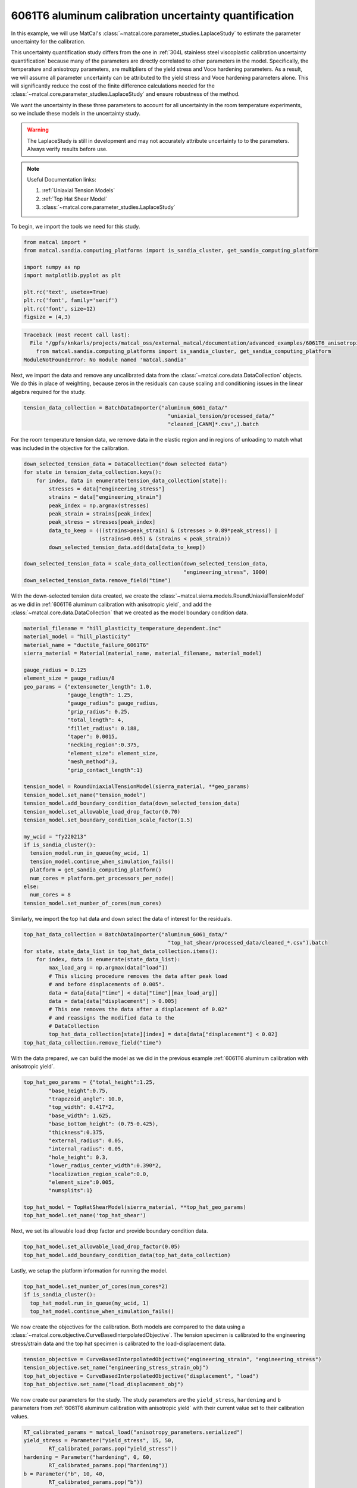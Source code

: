 
.. DO NOT EDIT.
.. THIS FILE WAS AUTOMATICALLY GENERATED BY SPHINX-GALLERY.
.. TO MAKE CHANGES, EDIT THE SOURCE PYTHON FILE:
.. "advanced_examples/6061T6_anisotropic_calibration/plot_6061T6_h_laplace_study.py"
.. LINE NUMBERS ARE GIVEN BELOW.

.. only:: html

    .. note::
        :class: sphx-glr-download-link-note

        :ref:`Go to the end <sphx_glr_download_advanced_examples_6061T6_anisotropic_calibration_plot_6061T6_h_laplace_study.py>`
        to download the full example code.

.. rst-class:: sphx-glr-example-title

.. _sphx_glr_advanced_examples_6061T6_anisotropic_calibration_plot_6061T6_h_laplace_study.py:


6061T6 aluminum calibration uncertainty quantification
------------------------------------------------------
In this example, we will use MatCal's :class:`~matcal.core.parameter_studies.LaplaceStudy`
to estimate the parameter uncertainty for the calibration. 

This uncertainty quantification study differs from 
the one in :ref:`304L stainless steel viscoplastic calibration uncertainty quantification`
because many of the parameters are directly correlated to other parameters in the 
model. Specifically, the temperature and anisotropy parameters, are 
multipliers of the yield stress and Voce hardening parameters. As a result,
we will assume all parameter uncertainty can be attributed to
the yield stress and Voce hardening parameters alone. This will significantly 
reduce the cost of the finite difference calculations needed 
for the :class:`~matcal.core.parameter_studies.LaplaceStudy` and ensure robustness 
of the method. 

We want the uncertainty 
in these three parameters to account for all uncertainty in the room temperature experiments, 
so we include these models in the uncertainty study. 

.. warning::
    The LaplaceStudy is still in development and may not accurately attribute uncertainty to 
    to the parameters. Always verify results before use.

.. note::
    Useful Documentation links:

    #. :ref:`Uniaxial Tension Models`
    #. :ref:`Top Hat Shear Model`
    #. :class:`~matcal.core.parameter_studies.LaplaceStudy`
            
To begin, we import the tools we need for this study.

.. GENERATED FROM PYTHON SOURCE LINES 35-47

.. code-block:: Python


    from matcal import *
    from matcal.sandia.computing_platforms import is_sandia_cluster, get_sandia_computing_platform

    import numpy as np
    import matplotlib.pyplot as plt

    plt.rc('text', usetex=True)
    plt.rc('font', family='serif')
    plt.rc('font', size=12)
    figsize = (4,3)



.. rst-class:: sphx-glr-script-out

.. code-block:: pytb

    Traceback (most recent call last):
      File "/gpfs/knkarls/projects/matcal_oss/external_matcal/documentation/advanced_examples/6061T6_anisotropic_calibration/plot_6061T6_h_laplace_study.py", line 37, in <module>
        from matcal.sandia.computing_platforms import is_sandia_cluster, get_sandia_computing_platform
    ModuleNotFoundError: No module named 'matcal.sandia'




.. GENERATED FROM PYTHON SOURCE LINES 48-54

Next, we import the data and remove
any uncalibrated data from the 
:class:`~matcal.core.data.DataCollection` objects.
We do this in place of weighting, because zeros in the residuals 
can cause scaling and conditioning issues in the linear algebra
required for the study.

.. GENERATED FROM PYTHON SOURCE LINES 54-58

.. code-block:: Python

    tension_data_collection = BatchDataImporter("aluminum_6061_data/" 
                                                  "uniaxial_tension/processed_data/"
                                                  "cleaned_[CANM]*.csv",).batch


.. GENERATED FROM PYTHON SOURCE LINES 59-62

For the room temperature tension data, 
we remove data in the elastic region and in regions of unloading 
to match what was included in the objective for the calibration.

.. GENERATED FROM PYTHON SOURCE LINES 62-78

.. code-block:: Python

    down_selected_tension_data = DataCollection("down selected data")
    for state in tension_data_collection.keys():
        for index, data in enumerate(tension_data_collection[state]):
            stresses = data["engineering_stress"]
            strains = data["engineering_strain"]    
            peak_index = np.argmax(stresses)
            peak_strain = strains[peak_index]
            peak_stress = stresses[peak_index]
            data_to_keep = (((strains>peak_strain) & (stresses > 0.89*peak_stress)) | 
                            (strains>0.005) & (strains < peak_strain))
            down_selected_tension_data.add(data[data_to_keep])

    down_selected_tension_data = scale_data_collection(down_selected_tension_data, 
                                                       "engineering_stress", 1000)
    down_selected_tension_data.remove_field("time")


.. GENERATED FROM PYTHON SOURCE LINES 79-84

With the down-selected tension data created, 
we create the :class:`~matcal.sierra.models.RoundUniaxialTensionModel`
as we did in :ref:`6061T6 aluminum calibration with anisotropic yield`, 
and add the :class:`~matcal.core.data.DataCollection` that we created
as the model boundary condition data.   

.. GENERATED FROM PYTHON SOURCE LINES 84-119

.. code-block:: Python

    material_filename = "hill_plasticity_temperature_dependent.inc"
    material_model = "hill_plasticity"
    material_name = "ductile_failure_6061T6"
    sierra_material = Material(material_name, material_filename, material_model)

    gauge_radius = 0.125
    element_size = gauge_radius/8
    geo_params = {"extensometer_length": 1.0,
                  "gauge_length": 1.25,
                  "gauge_radius": gauge_radius,
                  "grip_radius": 0.25,
                  "total_length": 4,
                  "fillet_radius": 0.188,
                  "taper": 0.0015,
                  "necking_region":0.375,
                  "element_size": element_size,
                  "mesh_method":3,
                  "grip_contact_length":1}

    tension_model = RoundUniaxialTensionModel(sierra_material, **geo_params)            
    tension_model.set_name("tension_model")
    tension_model.add_boundary_condition_data(down_selected_tension_data)
    tension_model.set_allowable_load_drop_factor(0.70)
    tension_model.set_boundary_condition_scale_factor(1.5)

    my_wcid = "fy220213"
    if is_sandia_cluster():
      tension_model.run_in_queue(my_wcid, 1)
      tension_model.continue_when_simulation_fails()
      platform = get_sandia_computing_platform()
      num_cores = platform.get_processors_per_node()
    else:
      num_cores = 8
    tension_model.set_number_of_cores(num_cores)


.. GENERATED FROM PYTHON SOURCE LINES 120-122

Similarly, we import the top hat data and 
down select the data of interest for the residuals.

.. GENERATED FROM PYTHON SOURCE LINES 122-137

.. code-block:: Python

    top_hat_data_collection = BatchDataImporter("aluminum_6061_data/" 
                                                  "top_hat_shear/processed_data/cleaned_*.csv").batch
    for state, state_data_list in top_hat_data_collection.items():
        for index, data in enumerate(state_data_list):
            max_load_arg = np.argmax(data["load"])
            # This slicing procedure removes the data after peak load 
            # and before displacements of 0.005".
            data = data[data["time"] < data["time"][max_load_arg]]
            data = data[data["displacement"] > 0.005]
            # This one removes the data after a displacement of 0.02"
            # and reassigns the modified data to the 
            # DataCollection
            top_hat_data_collection[state][index] = data[data["displacement"] < 0.02]
    top_hat_data_collection.remove_field("time")


.. GENERATED FROM PYTHON SOURCE LINES 138-141

With the data prepared, 
we can build the model as we did 
in the previous example :ref:`6061T6 aluminum calibration with anisotropic yield`.

.. GENERATED FROM PYTHON SOURCE LINES 141-159

.. code-block:: Python

    top_hat_geo_params = {"total_height":1.25,
            "base_height":0.75,
            "trapezoid_angle": 10.0,
            "top_width": 0.417*2,
            "base_width": 1.625, 
            "base_bottom_height": (0.75-0.425),
            "thickness":0.375, 
            "external_radius": 0.05,
            "internal_radius": 0.05,
            "hole_height": 0.3,
            "lower_radius_center_width":0.390*2,
            "localization_region_scale":0.0,
            "element_size":0.005, 
            "numsplits":1}

    top_hat_model = TopHatShearModel(sierra_material, **top_hat_geo_params)
    top_hat_model.set_name('top_hat_shear')


.. GENERATED FROM PYTHON SOURCE LINES 160-162

Next, we set its allowable load drop factor 
and provide boundary condition data. 

.. GENERATED FROM PYTHON SOURCE LINES 162-165

.. code-block:: Python

    top_hat_model.set_allowable_load_drop_factor(0.05)
    top_hat_model.add_boundary_condition_data(top_hat_data_collection)


.. GENERATED FROM PYTHON SOURCE LINES 166-168

Lastly, we setup the platform information 
for running the model. 

.. GENERATED FROM PYTHON SOURCE LINES 168-173

.. code-block:: Python

    top_hat_model.set_number_of_cores(num_cores*2)
    if is_sandia_cluster():
      top_hat_model.run_in_queue(my_wcid, 1)
      top_hat_model.continue_when_simulation_fails()


.. GENERATED FROM PYTHON SOURCE LINES 174-180

We now create the objectives for the 
calibration. 
Both models are compared to the data 
using a :class:`~matcal.core.objective.CurveBasedInterpolatedObjective`. 
The tension specimen is calibrated to the engineering stress/strain data
and the top hat specimen is calibrated to the load-displacement data.

.. GENERATED FROM PYTHON SOURCE LINES 180-185

.. code-block:: Python

    tension_objective = CurveBasedInterpolatedObjective("engineering_strain", "engineering_stress")
    tension_objective.set_name("engineering_stress_strain_obj")
    top_hat_objective = CurveBasedInterpolatedObjective("displacement", "load")
    top_hat_objective.set_name("load_displacement_obj")


.. GENERATED FROM PYTHON SOURCE LINES 186-191

We now create our parameters for the
study. The study parameters are the ``yield_stress``, ``hardening`` and 
``b`` parameters from 
:ref:`6061T6 aluminum calibration with anisotropic yield` with 
their current value set to their calibration values.

.. GENERATED FROM PYTHON SOURCE LINES 191-198

.. code-block:: Python

    RT_calibrated_params = matcal_load("anisotropy_parameters.serialized")
    yield_stress = Parameter("yield_stress", 15, 50, 
            RT_calibrated_params.pop("yield_stress"))
    hardening = Parameter("hardening", 0, 60, 
            RT_calibrated_params.pop("hardening"))
    b = Parameter("b", 10, 40,
            RT_calibrated_params.pop("b"))

.. GENERATED FROM PYTHON SOURCE LINES 199-201

To simplify setting up the laplace study, 
we put all the parameters in a :class:`~matcal.core.parameters.ParameterCollection`.

.. GENERATED FROM PYTHON SOURCE LINES 201-204

.. code-block:: Python

    pc = ParameterCollection("uncertain_params", yield_stress, hardening, b)



.. GENERATED FROM PYTHON SOURCE LINES 205-207

We also need the anisotropy so we store those parameters with the 
current value equal to the calibrated parameter values from the calibration step.

.. GENERATED FROM PYTHON SOURCE LINES 207-218

.. code-block:: Python

    R22 = Parameter("R22", 0.8, 1.15, 
            RT_calibrated_params["R22"])
    R33 = Parameter("R33", 0.8, 1.15, 
            RT_calibrated_params["R33"])
    R12 = Parameter("R12", 0.8, 1.15, 
            RT_calibrated_params["R12"])
    R23 = Parameter("R23", 0.8, 1.15, 
            RT_calibrated_params["R23"])
    R31 = Parameter("R31", 0.8, 1.15,
            RT_calibrated_params["R31"])


.. GENERATED FROM PYTHON SOURCE LINES 219-224

The anisotropy parameters and temperature dependence parameters from 
:ref:`6061T6 aluminum temperature dependent calibration`
will be added as model constants because they are 
being treated as deterministic and are still required for the models.        
They are added for the two models for this study.

.. GENERATED FROM PYTHON SOURCE LINES 224-230

.. code-block:: Python

    high_temp_calibrated_params = matcal_load("temperature_dependent_parameters.serialized")
    tension_model.add_constants(**high_temp_calibrated_params,
                                **RT_calibrated_params)
    top_hat_model.add_constants(**high_temp_calibrated_params,
                                **RT_calibrated_params)


.. GENERATED FROM PYTHON SOURCE LINES 231-233

Now we can create our laplace study
and add our two evaluation sets. 

.. GENERATED FROM PYTHON SOURCE LINES 233-240

.. code-block:: Python

    laplace_study = LaplaceStudy(pc)
    laplace_study.set_parameter_center(**pc.get_current_value_dict())
    laplace_study.set_working_directory("laplace_study", remove_existing=True)
    laplace_study.set_core_limit(250)
    laplace_study.add_evaluation_set(tension_model, tension_objective, down_selected_tension_data)
    laplace_study.add_evaluation_set(top_hat_model, top_hat_objective, top_hat_data_collection)


.. GENERATED FROM PYTHON SOURCE LINES 241-250

Laplace study specific options include 
:meth:`~matcal.core.parameter_studies.LaplaceStudy.set_step_size` to 
set the finite difference step size and 
:meth:`~matcal.core.parameter_studies.LaplaceStudy.set_noise_estimate`
for setting the estimated amount of noise in the data. 
We set the finite difference step size to one order of magnitude less than  
the default. Results are likely sensitive to 
this value for practical problems, and re-running the study 
with different values may be required.

.. GENERATED FROM PYTHON SOURCE LINES 250-251

.. code-block:: Python

    laplace_study.set_step_size(1e-4)

.. GENERATED FROM PYTHON SOURCE LINES 252-262

For this study type, 
providing an inaccurate noise estimate can result in unreasonable solutions. 

.. warning:: 
   Appropriately handling the noise estimate is an
   active area of research. If attempted, some iteration may be required to 
   find an valid estimate for noise. 
   This can be done by running the study once to evaluate the model response and then re-running
   the study as a restart after changing the noise estimate or by calling
   :meth:`~matcal.core.parameter_studies.LaplaceStudy.update_laplace_estimate`.

.. GENERATED FROM PYTHON SOURCE LINES 262-265

.. code-block:: Python

    laplace_study.set_noise_estimate(1e-2)
    results = laplace_study.launch()


.. GENERATED FROM PYTHON SOURCE LINES 266-276

After the study completes, there are two results of concern:
 #. The estimated parameter covariance -  calculated directly from the residual magnitude 
    and the gradients of the residuals w.r.t. the parameters. 
 #. The fitted parameter covariance - an optimized covariance that ensures the 
    the covariance of the parameters is representative of the uncertainty due to 
    model form error. This corrects the estimated parameter covariance 
    using the objective described in :ref:`Laplace Approximation: Error Attributed to Model Error` 

We print both of these values below and save the results to be used in the next 
step of this example.

.. GENERATED FROM PYTHON SOURCE LINES 276-280

.. code-block:: Python

    print("Initial covariance estimate:\n", results.estimated_parameter_covariance)
    print("Calibrated covariance estimate:\n", results.fitted_parameter_covariance)
    matcal_save("laplace_study_results.joblib", results)


.. GENERATED FROM PYTHON SOURCE LINES 281-286

As noted above, the results can be sensitive to the estimated noise. To illustrate this point, 
we re-run the study results processing with updated noise estimates and print the results. 
Before updating the results, we save the previous
results as copy of themselves because the update just updates the values on the results 
object.

.. GENERATED FROM PYTHON SOURCE LINES 286-300

.. code-block:: Python

    import copy
    results = copy.deepcopy(results)

    results_high_noise = laplace_study.update_laplace_estimate(1e-1)
    results_high_noise = copy.deepcopy(results_high_noise)

    print("Initial covariance estimate noise set to 1e-2:\n", results.estimated_parameter_covariance)
    print("Calibrated covariance estimate noise set to 1e-2:\n", 
          results.fitted_parameter_covariance)

    print("Initial covariance estimate noise set to 1e-1:\n", results_high_noise.estimated_parameter_covariance)
    print("Calibrated covariance estimate noise set to 1e-1:\n", 
          results_high_noise.fitted_parameter_covariance)


.. GENERATED FROM PYTHON SOURCE LINES 301-308

Note the difference in the result.
This highlights the sensitivity of the method to the noise estimate. Some iteration may be
required to obtain a useful result.

Next, we sample the multivariate normal provided by the study covariance 
and calibrated values as the mean and visualize the results using seaborn's
KDE pair plot

.. GENERATED FROM PYTHON SOURCE LINES 308-321

.. code-block:: Python

    num_samples=5000
    uncertain_param_sets = sample_multivariate_normal(num_samples, 
                                                      results.mean.to_list(),
                                                      results.fitted_parameter_covariance, 
                                                      12345, 
                                                      pc.get_item_names())
    import seaborn as sns
    import pandas as pd
    sns.pairplot(data=pd.DataFrame(uncertain_param_sets), kind="kde" )
    plt.show()
    # From this plot, we can see the uncertainty is considerably overestimated
    # and could result in unphysical values of the parameters. This method is still 
    # work in progress for models with significant model form error.


.. rst-class:: sphx-glr-timing

   **Total running time of the script:** (0 minutes 0.001 seconds)


.. _sphx_glr_download_advanced_examples_6061T6_anisotropic_calibration_plot_6061T6_h_laplace_study.py:

.. only:: html

  .. container:: sphx-glr-footer sphx-glr-footer-example

    .. container:: sphx-glr-download sphx-glr-download-jupyter

      :download:`Download Jupyter notebook: plot_6061T6_h_laplace_study.ipynb <plot_6061T6_h_laplace_study.ipynb>`

    .. container:: sphx-glr-download sphx-glr-download-python

      :download:`Download Python source code: plot_6061T6_h_laplace_study.py <plot_6061T6_h_laplace_study.py>`

    .. container:: sphx-glr-download sphx-glr-download-zip

      :download:`Download zipped: plot_6061T6_h_laplace_study.zip <plot_6061T6_h_laplace_study.zip>`


.. only:: html

 .. rst-class:: sphx-glr-signature

    `Gallery generated by Sphinx-Gallery <https://sphinx-gallery.github.io>`_
